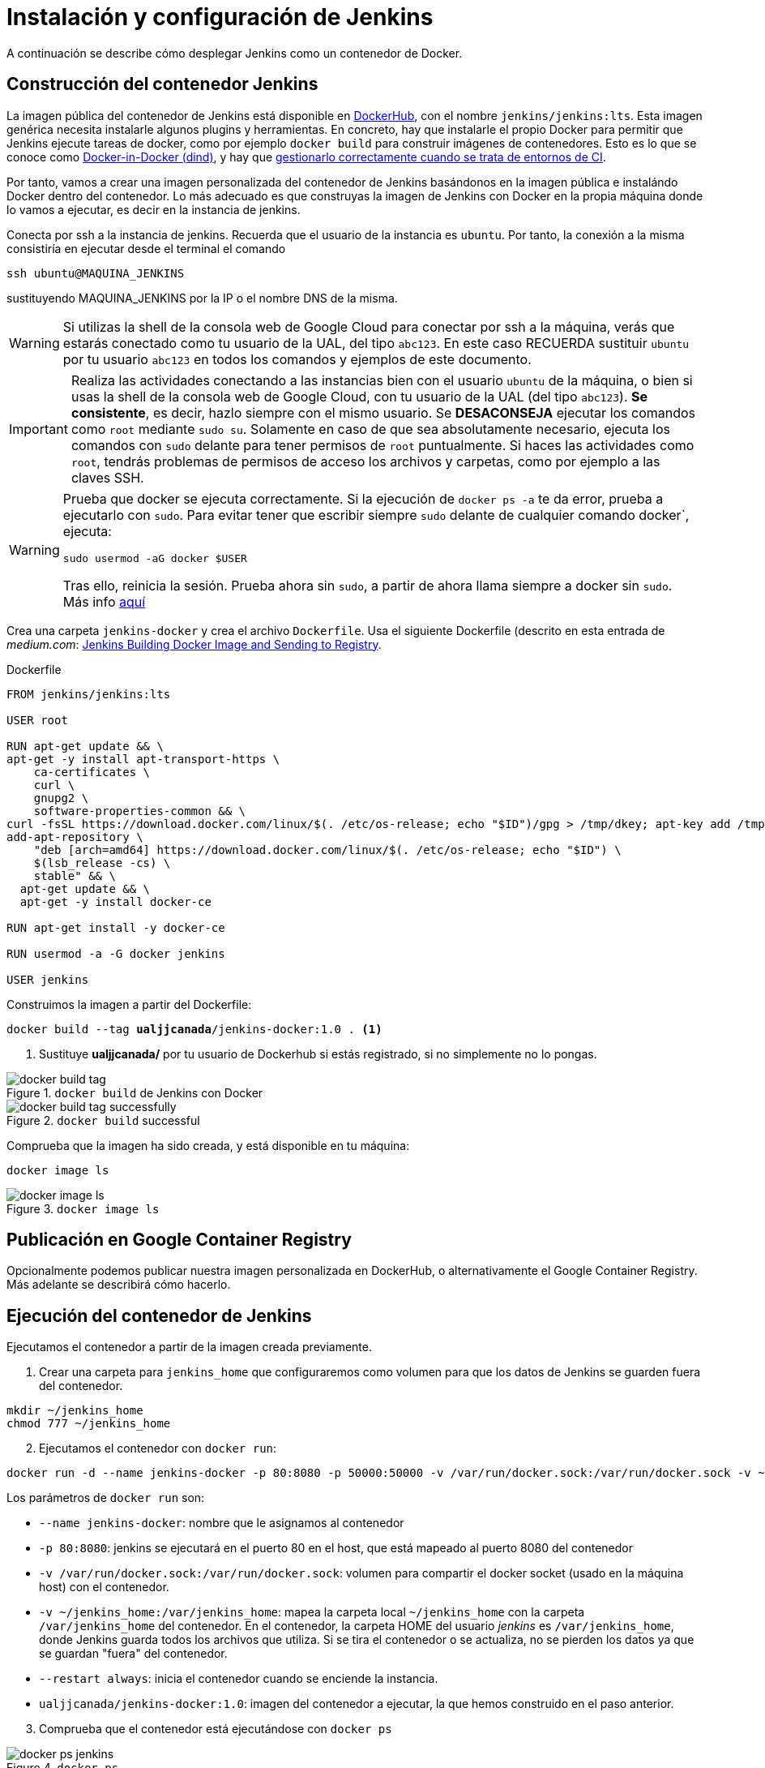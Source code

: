 = Instalación y configuración de Jenkins

A continuación se describe cómo desplegar Jenkins como un contenedor de Docker.

== Construcción del contenedor Jenkins

La imagen pública del contenedor de Jenkins está disponible en https://hub.docker.com/r/jenkins/jenkins[DockerHub], con el nombre `jenkins/jenkins:lts`. Esta imagen genérica necesita instalarle algunos plugins y herramientas. En concreto, hay que instalarle el propio Docker para permitir que Jenkins ejecute tareas de docker, como por ejemplo `docker build` para construir imágenes de contenedores. Esto es lo que se conoce como https://devopscube.com/run-docker-in-docker/[Docker-in-Docker (dind)], y hay que https://jpetazzo.github.io/2015/09/03/do-not-use-docker-in-docker-for-ci/[gestionarlo correctamente cuando se trata de entornos de CI]. 

Por tanto, vamos a crear una imagen personalizada del contenedor de Jenkins basándonos en la imagen pública e instalándo Docker dentro del contenedor.
Lo más adecuado es que construyas la imagen de Jenkins con Docker en la propia máquina donde lo vamos a ejecutar, es decir en la instancia de jenkins. 

Conecta por ssh a la instancia de jenkins. Recuerda que el usuario de la instancia es `ubuntu`. Por tanto, la conexión a la misma  consistiría en ejecutar desde el terminal el comando 
```
ssh ubuntu@MAQUINA_JENKINS
```
sustituyendo MAQUINA_JENKINS por la IP o el nombre DNS de la misma. 

[WARNING]
====
Si utilizas la shell de la consola web de Google Cloud para conectar por ssh a la máquina, verás que estarás conectado como tu usuario de la UAL, del tipo `abc123`. En este caso RECUERDA sustituir `ubuntu` por tu usuario `abc123` en todos los comandos y ejemplos de este documento.
====

[IMPORTANT]
====
Realiza las actividades conectando a las instancias bien con el usuario `ubuntu` de la máquina, o bien si usas la shell de la consola web de Google Cloud, con tu usuario de la UAL (del tipo `abc123`). *Se consistente*, es decir, hazlo siempre con el mismo usuario. Se *DESACONSEJA* ejecutar los comandos como `root` mediante `sudo su`. Solamente en caso de que sea absolutamente necesario, ejecuta los comandos con `sudo` delante para tener permisos de `root` puntualmente. Si haces las actividades como `root`, tendrás problemas de permisos de acceso los archivos y carpetas, como por ejemplo a las claves SSH.
====

[WARNING]
====
Prueba que docker se ejecuta correctamente. Si la ejecución de `docker ps -a` te da error, prueba a ejecutarlo con `sudo`. Para evitar tener que escribir siempre `sudo` delante de cualquier comando docker`, ejecuta: 
```
sudo usermod -aG docker $USER
```
Tras ello, reinicia la sesión. Prueba ahora sin `sudo`, a partir de ahora llama siempre a docker sin `sudo`. Más info https://docs.docker.com/engine/install/linux-postinstall/#manage-docker-as-a-non-root-user[aquí]
====

Crea una carpeta `jenkins-docker` y crea el archivo `Dockerfile`. Usa el siguiente Dockerfile (descrito en esta entrada de __medium.com__:  https://medium.com/@gustavo.guss/jenkins-building-docker-image-and-sending-to-registry-64b84ea45ee9[Jenkins Building Docker Image and Sending to Registry].

.Dockerfile
[source, docker]
----
FROM jenkins/jenkins:lts

USER root

RUN apt-get update && \
apt-get -y install apt-transport-https \
    ca-certificates \
    curl \
    gnupg2 \
    software-properties-common && \
curl -fsSL https://download.docker.com/linux/$(. /etc/os-release; echo "$ID")/gpg > /tmp/dkey; apt-key add /tmp/dkey && \
add-apt-repository \
    "deb [arch=amd64] https://download.docker.com/linux/$(. /etc/os-release; echo "$ID") \
    $(lsb_release -cs) \
    stable" && \
  apt-get update && \
  apt-get -y install docker-ce

RUN apt-get install -y docker-ce

RUN usermod -a -G docker jenkins

USER jenkins
----

Construimos la imagen a partir del Dockerfile:

[source,bash,subs="verbatim,quotes"]
----
docker build --tag *ualjjcanada*/jenkins-docker:1.0 . <1>
----
<1> Sustituye *ualjjcanada/* por tu usuario de Dockerhub si estás registrado, si no simplemente no lo pongas.

.`docker build` de Jenkins con Docker
image::docker-build-tag.png[role="thumb", align="center"]

.`docker build` successful
image::docker-build-tag-successfully.png[role="thumb", align="center"]

Comprueba que la imagen ha sido creada, y está disponible en tu máquina: 
```
docker image ls
```

.`docker image ls`
image::docker-image-ls.png[role="thumb", align="center"]


== Publicación en Google Container Registry

Opcionalmente podemos publicar nuestra imagen personalizada en DockerHub, o alternativamente el Google Container Registry. Más adelante se describirá cómo hacerlo.

== Ejecución del contenedor de Jenkins

Ejecutamos el contenedor a partir de la imagen creada previamente. 

. Crear una carpeta para `jenkins_home` que configuraremos como volumen para que los datos de Jenkins se guarden fuera del contenedor. 

[source,bash,subs="verbatim,quotes"]
----
mkdir ~/jenkins_home
chmod 777 ~/jenkins_home
----

[start=2]
. Ejecutamos el contenedor con `docker run`:

[source,bash,subs="verbatim,quotes"]
----
docker run -d --name jenkins-docker -p 80:8080 -p 50000:50000 -v /var/run/docker.sock:/var/run/docker.sock -v ~/jenkins_home:/var/jenkins_home --restart always ualjjcanada/jenkins-docker:1.0
----
 
Los parámetros de `docker run` son:

* `--name jenkins-docker`: nombre que le asignamos al contenedor

* `-p 80:8080`: jenkins se ejecutará en el puerto 80 en el host, que está mapeado al puerto 8080 del contenedor

* `-v /var/run/docker.sock:/var/run/docker.sock`: volumen para compartir el docker socket (usado en la máquina host) con el contenedor. 

* `-v ~/jenkins_home:/var/jenkins_home`: mapea la carpeta local `~/jenkins_home` con la carpeta `/var/jenkins_home` del contenedor. En el contenedor, la carpeta HOME del usuario _jenkins_ es `/var/jenkins_home`, donde Jenkins guarda todos los archivos que utiliza. Si se tira el contenedor o se actualiza, no se pierden los datos ya que se guardan "fuera" del contenedor. 

* `--restart always`: inicia el contenedor cuando se enciende la instancia.

* `ualjjcanada/jenkins-docker:1.0`: imagen del contenedor a ejecutar, la que hemos construido en el paso anterior.

[start=3]
. Comprueba que el contenedor está ejecutándose con `docker ps`

.`docker ps`
image::docker-ps-jenkins.png[role="thumb", align="center"]


== Configuración básica de Jenkins 

A continuación se muestran los pasos a realizar en el inicio y configuración básica de Jenkins. Además, se describe la instalación de algunos plugins adicionales.

. Conectamos a la IP/URL de la instancia con el navegador web. Aparecerá la ventana para introducir el password inicial. Para ver el password ejecuta: 
```
cat /home/ubuntu/jenkins_home/secrets/initialAdminPassword
```

.Contraseña inicial de Jenkins
image::jenkins-unlock.png[role="thumb", align="center"]

[start=2]
. Selecciona Install suggested plugins.

.Install suggested plugins
image::jenkins-install-suggested-plugins.png[role="thumb", align="center"]

Tras unos minutos, introduce los datos del  usuario administrador de Jenkins. Introduce un nombre de usuario y contraseña.

Acepta el nombre de dominio de la máquina. Si aun no has registrado el nombre de dominio, lo puedes hacer más tarde en la configuración general de Jenkins. 

Jenkins está listo.

.Bienvenida a Jenkins
image::jenkins-welcome.png[role="thumb", align="center"]

== Instalación de plugins adicionales

Vamos a instalar varios plugins: NodeJs, GitHub integration, Docker Pipeline, Warnings Next Generation, Jacoco, Code Coverage API, https://plugins.jenkins.io/google-container-registry-auth[Google Container Registry Auth]. 

Haz clic en __Manage Jenkins__ > __Manage Plugins__. En la pestaña __Available__ busca __Github integration__, seleccionaló y pulsa en __Download now and install after restart__.

.Instalación del plugin Github integration
image::jenkins-plugins-github-integration.png[role="thumb", align="center"]

Repite los pasos para los plugins __Green Balls__, __NodeJS__ y __Docker Pipeline__.

.Instalación del plugin NodeJS
image::jenkins-plugins-nodejs.png[role="thumb", align="center"]

Marca __Restart Jenkins__ para completar la instalación. Tras unos segundos, vuelve a iniciar sesión y tendrás los plugins instalados. 

.Reiniciar para completar la instalación
image::jenkins-plugins-restart.png[role="thumb", align="center"]

== Configuración las tools en Jenkins

Tras la instalación del plugin https://plugins.jenkins.io/nodejs/[__NodeJS__], es necesario realizar la siguiente configuración: 

. Ve a __Manage Jenkins__, __Global Tool configuration__.
. En *NodeJS*, añade un instalador (se recomienda la última versión disponible). Dale por nombre "nodejs" y marca instalar automáticamente. 
. Guarda los cambios.

.Configuración de herramienta NodeJS
image::jenkins-tool-nodejs.png[role="thumb", align="center"]

De la misma forma, instala la última versión de Maven.

.Configuración de herramienta Maven
image::jenkins-tool-maven.png[role="thumb", align="center"]
